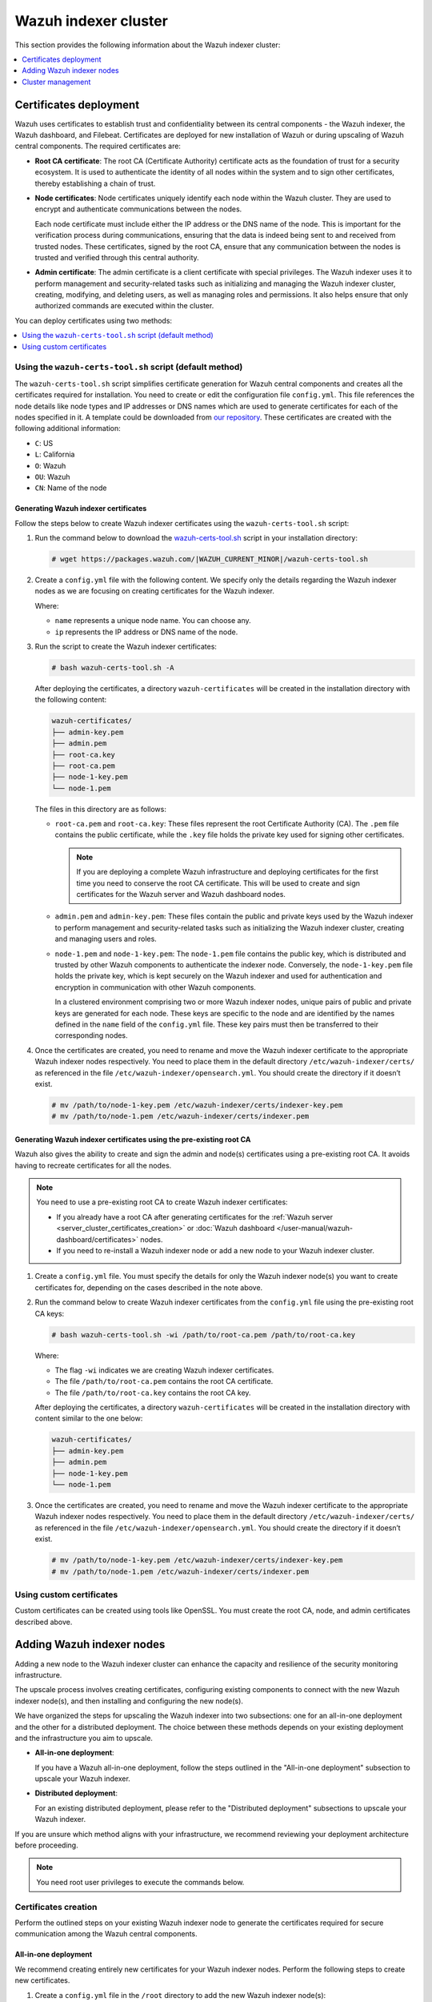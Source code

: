 .. Copyright (C) 2015, Wazuh, Inc.

.. meta::
   :description: This section provides information about the Wazuh indexer cluster.

Wazuh indexer cluster
=====================

This section provides the following information about the Wazuh indexer cluster:

.. contents::
   :local:
   :depth: 1
   :backlinks: none

.. _certificates_deployment:

Certificates deployment
-----------------------

Wazuh uses certificates to establish trust and confidentiality between its central components - the Wazuh indexer, the Wazuh dashboard, and Filebeat. Certificates are deployed for new installation of Wazuh or during upscaling of Wazuh central components. The required certificates are:

-  **Root CA certificate**: The root CA (Certificate Authority) certificate acts as the foundation of trust for a security ecosystem. It is used to authenticate the identity of all nodes within the system and to sign other certificates, thereby establishing a chain of trust.
-  **Node certificates**:  Node certificates uniquely identify each node within the Wazuh cluster. They are used to encrypt and authenticate communications between the nodes.

   Each node certificate must include either the IP address or the DNS name of the node. This is important for the verification process during communications, ensuring that the data is indeed being sent to and received from trusted nodes. These certificates, signed by the root CA, ensure that any communication between the nodes is trusted and verified through this central authority.

-  **Admin certificate**: The admin certificate is a client certificate with special privileges. The Wazuh indexer uses it to perform management and security-related tasks such as initializing and managing the Wazuh indexer cluster, creating, modifying, and deleting users, as well as managing roles and permissions. It also helps ensure that only authorized commands are executed within the cluster.

You can deploy certificates using two methods:

.. contents::
   :local:
   :depth: 1
   :backlinks: none

Using the ``wazuh-certs-tool.sh`` script (default method)
^^^^^^^^^^^^^^^^^^^^^^^^^^^^^^^^^^^^^^^^^^^^^^^^^^^^^^^^^

The ``wazuh-certs-tool.sh`` script simplifies certificate generation for Wazuh central components and creates all the certificates required for installation. You need to create or edit the configuration file ``config.yml``. This file references the node details like node types and IP addresses or DNS names which are used to generate certificates for each of the nodes specified in it. A template could be downloaded from `our repository <https://packages.wazuh.com/|WAZUH_CURRENT_MINOR|/config.yml>`__. These certificates are created with the following additional information:

-  ``C``: US
-  ``L``: California
-  ``O``: Wazuh
-  ``OU``: Wazuh
-  ``CN``: Name of the node

Generating Wazuh indexer certificates
~~~~~~~~~~~~~~~~~~~~~~~~~~~~~~~~~~~~~

Follow the steps below to create Wazuh indexer certificates using the ``wazuh-certs-tool.sh`` script:

#. Run the command below to download the `wazuh-certs-tool.sh <https://packages.wazuh.com/|WAZUH_CURRENT_MINOR|/wazuh-certs-tool.sh>`__ script in your installation directory:

   .. code-block:: console

      # wget https://packages.wazuh.com/|WAZUH_CURRENT_MINOR|/wazuh-certs-tool.sh

#. Create a ``config.yml`` file with the following content. We specify only the details regarding the Wazuh indexer nodes as we are focusing on creating certificates for the Wazuh indexer.

   .. code-block:: yaml
      :emphasize-lines: 5

      nodes:
        # Wazuh indexer nodes
        indexer:
          - name: node-1
            ip: "<WAZUH_INDEXER_IP>"
          #- name: node-2
          #  ip: "<WAZUH_INDEXER_IP>"
          #- name: node-3
          #  ip: "<WAZUH_INDEXER_IP>"

   Where:

   -  ``name`` represents a unique node name. You can choose any.
   -  ``ip`` represents the IP address or DNS name of the node.

#. Run the script to create the Wazuh indexer certificates:

   .. code-block:: console

      # bash wazuh-certs-tool.sh -A

   After deploying the certificates, a directory ``wazuh-certificates`` will be created in the installation directory with the following content:

   .. code-block:: none

      wazuh-certificates/
      ├── admin-key.pem
      ├── admin.pem
      ├── root-ca.key
      ├── root-ca.pem
      ├── node-1-key.pem
      └── node-1.pem

   The files in this directory are as follows:

   -  ``root-ca.pem`` and ``root-ca.key``: These files represent the root Certificate Authority (CA). The ``.pem`` file contains the public certificate, while the ``.key`` file holds the private key used for signing other certificates.

      .. note::

         If you are deploying a complete Wazuh infrastructure and deploying certificates for the first time you need to conserve the root CA certificate. This will be used to create and sign certificates for the Wazuh server and Wazuh dashboard nodes.

   -  ``admin.pem`` and ``admin-key.pem``: These files contain the public and private keys used by the Wazuh indexer to perform management and security-related tasks such as initializing the Wazuh indexer cluster, creating and managing users and roles.
   -  ``node-1.pem`` and ``node-1-key.pem``: The ``node-1.pem`` file contains the public key, which is distributed and trusted by other Wazuh components to authenticate the indexer node. Conversely, the ``node-1-key.pem`` file holds the private key, which is kept securely on the Wazuh indexer and used for authentication and encryption in communication with other Wazuh components.

      In a clustered environment comprising two or more Wazuh indexer nodes, unique pairs of public and private keys are generated for each node. These keys are specific to the node and are identified by the names defined in the ``name`` field of the ``config.yml`` file. These key pairs must then be transferred to their corresponding nodes.

#. Once the certificates are created, you need to rename and move the Wazuh indexer certificate to the appropriate Wazuh indexer nodes respectively. You need to place them in the default directory ``/etc/wazuh-indexer/certs/`` as referenced in the file ``/etc/wazuh-indexer/opensearch.yml``. You should create the directory if it doesn’t exist.

   .. code-block:: console

      # mv /path/to/node-1-key.pem /etc/wazuh-indexer/certs/indexer-key.pem
      # mv /path/to/node-1.pem /etc/wazuh-indexer/certs/indexer.pem

Generating Wazuh indexer certificates using the pre-existing root CA
~~~~~~~~~~~~~~~~~~~~~~~~~~~~~~~~~~~~~~~~~~~~~~~~~~~~~~~~~~~~~~~~~~~~

Wazuh also gives the ability to create and sign the admin and node(s) certificates using a pre-existing root CA. It avoids having to recreate certificates for all the nodes.

.. note::

   You need to use a pre-existing root CA to create Wazuh indexer certificates:

   -  If you already have a root CA after generating certificates for the :ref:`Wazuh server <server_cluster_certificates_creation>` or :doc:`Wazuh dashboard </user-manual/wazuh-dashboard/certificates>` nodes.
   -  If you need to re-install a Wazuh indexer node or add a new node to your Wazuh indexer cluster.

#. Create a ``config.yml`` file. You must specify the details for only the Wazuh indexer node(s) you want to create certificates for, depending on the cases described in the note above.
#. Run the command below to create Wazuh indexer certificates from the ``config.yml`` file using the pre-existing root CA keys:

   .. code-block:: console

      # bash wazuh-certs-tool.sh -wi /path/to/root-ca.pem /path/to/root-ca.key

   Where:

   -  The flag ``-wi`` indicates we are creating Wazuh indexer certificates.
   -  The file ``/path/to/root-ca.pem`` contains the root CA certificate.
   -  The file ``/path/to/root-ca.key`` contains the root CA key.

   After deploying the certificates, a directory ``wazuh-certificates`` will be created in the installation directory with content similar to the one below:

   .. code-block:: none

      wazuh-certificates/
      ├── admin-key.pem
      ├── admin.pem
      ├── node-1-key.pem
      └── node-1.pem

#. Once the certificates are created, you need to rename and move the Wazuh indexer certificate to the appropriate Wazuh indexer nodes respectively. You need to place them in the default directory ``/etc/wazuh-indexer/certs/`` as referenced in the file ``/etc/wazuh-indexer/opensearch.yml``. You should create the directory if it doesn’t exist.

   .. code-block:: console

      # mv /path/to/node-1-key.pem /etc/wazuh-indexer/certs/indexer-key.pem
      # mv /path/to/node-1.pem /etc/wazuh-indexer/certs/indexer.pem

Using custom certificates
^^^^^^^^^^^^^^^^^^^^^^^^^

Custom certificates can be created using tools like OpenSSL. You must create the root CA, node, and admin certificates described above.

Adding Wazuh indexer nodes
--------------------------

Adding a new node to the Wazuh indexer cluster can enhance the capacity and resilience of the security monitoring infrastructure.

The upscale process involves creating certificates, configuring existing components to connect with the new Wazuh indexer node(s), and then installing and configuring the new node(s).

We have organized the steps for upscaling the Wazuh indexer into two subsections: one for an all-in-one deployment and the other for a distributed deployment. The choice between these methods depends on your existing deployment and the infrastructure you aim to upscale.

-  **All-in-one deployment**:

   If you have a Wazuh all-in-one deployment, follow the steps outlined in the "All-in-one deployment" subsection to upscale your Wazuh indexer.

-  **Distributed deployment**:

   For an existing distributed deployment, please refer to the "Distributed deployment" subsections to upscale your Wazuh indexer.

If you are unsure which method aligns with your infrastructure, we recommend reviewing your deployment architecture before proceeding.

.. note::

   You need root user privileges to execute the commands below.

Certificates creation
^^^^^^^^^^^^^^^^^^^^^

Perform the outlined steps on your existing Wazuh indexer node to generate the certificates required for secure communication among the Wazuh central components.

All-in-one deployment
~~~~~~~~~~~~~~~~~~~~~

We recommend creating entirely new certificates for your Wazuh indexer nodes. Perform the following steps to create new certificates.

#. Create a ``config.yml`` file in the ``/root`` directory to add the new Wazuh indexer node(s):

   .. code-block:: console

      # touch /root/config.yml

#. Edit the ``/root/config.yml`` file to include the following content and replace the values with your node names and their corresponding IP addresses:

   .. code-block:: yaml
      :emphasize-lines: 4-7, 11-12, 16-17

      nodes:
      # Wazuh indexer nodes
        indexer:
          - name: <EXISTING_WAZUH_INDEXER_NODE_NAME>
            ip: <EXISTING_WAZUH_INDEXER_IP>
          - name: <NEW_WAZUH_INDEXER_NODE_NAME>
            ip: <NEW_WAZUH_INDEXER_IP>

      # Wazuh server nodes
        server:
          - name: <WAZUH_SERVER_NODE_NAME>
            ip: <WAZUH_SERVER_IP>

      # Wazuh dashboard nodes
        dashboard:
          - name: <WAZUH_DASHBOARD_NODE_NAME>
            ip: <WAZUH_DASHBOARD_IP>

#. Download and run ``./wazuh-certs-tool.sh`` from your ``/root`` directory to recreate the certificates for the old and new nodes:

   .. code-block:: console

      # curl -sO https://packages.wazuh.com/4.8/wazuh-certs-tool.sh
      # bash wazuh-certs-tool.sh -A

#. Compress the certificates folder and copy it to the new Wazuh indexer node(s). You can make use of the ``scp`` utility to securely copy the compressed file:

   .. code-block:: console

      # tar -cvf ./wazuh-certificates.tar -C ./wazuh-certificates/ .
      # scp wazuh-certificates.tar <TARGET_USERNAME>@<TARGET_IP>:

   This will copy the certificates to the home directory of the logged-in user on the target system. You can change this to specify a path to your installation directory.

Distributed deployment
~~~~~~~~~~~~~~~~~~~~~~

We recommend you utilize pre-existing root CA keys to generate certificates for new nodes.

Perform the steps below on one indexer node only.

#. Create a ``config.yml`` file in the ``/root`` directory to add the new Wazuh indexer node(s):

   .. code-block:: console

      # touch /root/config.yml

   Edit the ``/root/config.yml`` file to include the node name and IP of the new node. Replace the values with your node names and their corresponding IP addresses:

   .. code-block:: yaml
      :emphasize-lines: 4, 5

      nodes:
        # Wazuh indexer nodes
        indexer:
          - name: <NEW_WAZUH_INDEXER_NODE_NAME>
            ip: <NEW_WAZUH_INDEXER_IP>

#. Extract the ``wazuh-certificates.tar`` file:

   .. code-block:: console

      # mkdir wazuh-install-files && tar -xf ./wazuh-certificates.tar -C wazuh-install-files

#. Download and run ``./wazuh-certs-tool.sh`` to create the certificates for the new indexer node using the pre-existing root CA keys:

   .. code-block:: console

      # curl -sO https://packages.wazuh.com/4.7/wazuh-certs-tool.sh
      # bash wazuh-certs-tool.sh -A wazuh-install-files/root-ca.pem wazuh-install-files/root-ca.key

#. Copy the newly created certificates to the ``wazuh-install-files`` folder making sure not to replace the admin certificates:

   .. code-block:: console

      # cp wazuh-certificates/<NEW_WAZUH_INDEXER_NODE_NAME>* wazuh-install-files

   .. note::

      .. _certificates_note:

      If the pre-existing root CA keys have been deleted or if you are not able to access them, you can proceed with creating new certificates for all the nodes as follows:

      #. Create the ``/root/config.yml`` file to reference all your nodes.

         .. code-block:: yaml
            :emphasize-lines: 4-7, 11-12, 16-17

            nodes:
            # Wazuh indexer nodes
              indexer:
                - name: <EXISTING_WAZUH_INDEXER_NODE_NAME>
                  ip: <EXISTING_WAZUH_INDEXER_IP>
                - name: <NEW_WAZUH_INDEXER_NODE_NAME>
                  ip: <NEW_WAZUH_INDEXER_IP>

            # Wazuh server nodes
              server:
                - name: <WAZUH_SERVER_NODE_NAME>
                  ip: <WAZUH_SERVER_IP>

            # Wazuh dashboard nodes
              dashboard:
                - name: <WAZUH_DASHBOARD_NODE_NAME>
                  ip: <WAZUH_DASHBOARD_IP>

      #. Execute the ``wazuh-certs-tool.sh`` script to create the certificates.

         .. code-block:: console

            # curl -sO https://packages.wazuh.com/4.7/wazuh-certs-tool.sh
            # bash wazuh-certs-tool.sh -A

      #. Compress the certificates folder and copy it to the new Wazuh indexer node(s). You can make use of the ``scp`` utility to securely copy the compressed file:

         .. code-block:: console

            # tar -cvf ./wazuh-certificates.tar -C ./wazuh-certificates/ .
            # scp wazuh-certificates.tar <TARGET_USERNAME>@<TARGET_IP>:

         This will copy the certificates to the home directory of the logged in user on the target system. You can change this to specify a path to your installation directory.

#. Compress the certificates folder into a new ``wazuh-certificates.tar`` file and copy it to the new Wazuh indexer node(s). You can make use of the ``scp`` utility to securely copy the compressed file:

   .. code-block:: console

      # tar -cvf ./wazuh-certificates.tar -C ./wazuh-install-files/ .
      # scp wazuh-certificates.tar <TARGET_USERNAME>@<TARGET_IP>:

   This will copy the certificates to the home directory of the logged-in user on the target system. You can change this to specify a path to your installation directory.

Configuring existing components to connect with the new node
^^^^^^^^^^^^^^^^^^^^^^^^^^^^^^^^^^^^^^^^^^^^^^^^^^^^^^^^^^^^

In this section, we configure the Wazuh components of your existing deployment to connect and communicate with the new Wazuh indexer node.

All-in-one deployment
~~~~~~~~~~~~~~~~~~~~~

#. Create a file, ``env_variables.sh``, in the ``/root`` directory of the existing node where you define your environment variables as follows:

   .. code-block:: bash

      export NODE_NAME1=<EXISTING_WAZUH_INDEXER_NODE_NAME>
      export NODE_NAME2=<WAZUH_SERVER_NODE_NAME>
      export NODE_NAME3=<WAZUH_DASHBOARD_NODE_NAME>

   Replace:

   -  ``<EXISTING_WAZUH_INDEXER_NODE_NAME>``, ``<WAZUH_SERVER_NODE_NAME>``, ``<WAZUH_DASHBOARD_NODE_NAME>`` respectively with the names of the Wazuh indexer, Wazuh server, and Wazuh dashboard nodes as defined in ``/root/config.yml``.

#. Create a ``deploy-certificates.sh`` script in the ``/root`` directory and add the following content:

   .. code-block:: bash

      #!/bin/bash

      # Source the environmental variables from the external file
      source ~/env_variables.sh

      rm -rf /etc/wazuh-indexer/certs
      mkdir /etc/wazuh-indexer/certs
      tar -xf ./wazuh-certificates.tar -C /etc/wazuh-indexer/certs/ ./$NODE_NAME1.pem ./$NODE_NAME1-key.pem ./admin.pem ./admin-key.pem ./root-ca.pem
      mv -n /etc/wazuh-indexer/certs/$NODE_NAME1.pem /etc/wazuh-indexer/certs/wazuh-indexer.pem
      mv -n /etc/wazuh-indexer/certs/$NODE_NAME1-key.pem /etc/wazuh-indexer/certs/wazuh-indexer-key.pem
      chmod 500 /etc/wazuh-indexer/certs
      chmod 400 /etc/wazuh-indexer/certs/*
      chown -R wazuh-indexer:wazuh-indexer /etc/wazuh-indexer/certs

      rm -rf /etc/filebeat/certs
      mkdir /etc/filebeat/certs
      tar -xf ./wazuh-certificates.tar -C /etc/filebeat/certs/ ./$NODE_NAME2.pem ./$NODE_NAME2-key.pem ./root-ca.pem
      mv -n /etc/filebeat/certs/$NODE_NAME2.pem /etc/filebeat/certs/wazuh-server.pem
      mv -n /etc/filebeat/certs/$NODE_NAME2-key.pem /etc/filebeat/certs/wazuh-server-key.pem
      chmod 500 /etc/filebeat/certs
      chmod 400 /etc/filebeat/certs/*
      chown -R root:root /etc/filebeat/certs

      rm -rf /etc/wazuh-dashboard/certs
      mkdir /etc/wazuh-dashboard/certs
      tar -xf ./wazuh-certificates.tar -C /etc/wazuh-dashboard/certs/ ./$NODE_NAME3.pem ./$NODE_NAME3-key.pem ./root-ca.pem
      mv -n /etc/wazuh-dashboard/certs/$NODE_NAME3.pem /etc/wazuh-dashboard/certs/wazuh-dashboard.pem
      mv -n /etc/wazuh-dashboard/certs/$NODE_NAME3-key.pem /etc/wazuh-dashboard/certs/wazuh-dashboard-key.pem
      chmod 500 /etc/wazuh-dashboard/certs
      chmod 400 /etc/wazuh-dashboard/certs/*
      chown -R wazuh-dashboard:wazuh-dashboard /etc/wazuh-dashboard/certs

#. Deploy the certificates by executing the following command:

   .. code-block:: console

      # bash /root/deploy-certificates.sh

   This deploys the SSL certificates to encrypt communications between the Wazuh central components.

   **Recommended action**: If no other Wazuh components are going to be installed on this node, remove the ``wazuh-certificates.tar`` file by running the command below to increase security. Alternatively, save a copy offline for potential future use and scalability:

   .. code-block:: console

      # rm -rf ./wazuh-certificates
      # rm -f ./wazuh-certificates.tar

#. Edit the indexer configuration file at ``/etc/wazuh-indexer/opensearch.yml`` to include the new node(s) as follows. Uncomment or add more lines, according to your ``/root/config.yml`` definitions. Create the ``discovery.seed_hosts`` section if it doesn’t exist:

   .. code-block:: yaml

      network.host: "<EXISTING_WAZUH_INDEXER_IP>"
      node.name: "<EXISTING_WAZUH_INDEXER_NODE_NAME>"
      cluster.initial_master_nodes:
      - "<EXISTING_WAZUH_INDEXER_NODE_NAME>"
      - "<NEW-WAZUH-INDEXER-NODE-NAME>"
      cluster.name: "wazuh-cluster"
      discovery.seed_hosts:
        - "<EXISTING_WAZUH_INDEXER_IP>"
        - "<NEW_WAZUH_INDEXER_IP>"
      plugins.security.nodes_dn:
      - "CN=<EXISTING-WAZUH-INDEXER-NODE-NAME>,OU=Wazuh,O=Wazuh,L=California,C=US"
      - "CN=<NEW-WAZUH-INDEXER-NODE-NAME>,OU=Wazuh,O=Wazuh,L=California,C=US"

#. Edit the Filebeat configuration file ``/etc/filebeat/filebeat.yml`` to add the new Wazuh indexer node(s). Uncomment or add more lines, according to your ``/root/config.yml`` definitions:

   .. code-block:: yaml

      output.elasticsearch.hosts:
              - <EXISTING_WAZUH_INDEXER_IP>:9200
              - <NEW_WAZUH_INDEXER_IP>:9200
      output.elasticsearch:
        protocol: https
        username: ${username}
        password: ${password}

#. Edit the Wazuh dashboard configuration file ``/etc/wazuh-dashboard/opensearch_dashboards.yml`` to include the new Wazuh indexer node(s):

   .. code-block:: yaml

      opensearch.hosts: ["https://<EXISTING_WAZUH_INDEXER_IP>:9200", "https://<NEW_WAZUH_INDEXER_IP>:9200"]

#. Restart the following services to apply the changes:

   .. tabs::

      .. group-tab:: SystemD

         .. code-block:: console

            # systemctl restart wazuh-indexer
            # systemctl restart filebeat
            # systemctl restart wazuh-manager
            # systemctl restart wazuh-dashboard

      .. group-tab:: SysV init

         .. code-block:: console

            # service wazuh-indexer restart
            # service filebeat restart
            # service wazuh-manager restart
            # service wazuh-dashboard restart

Distributed deployment
~~~~~~~~~~~~~~~~~~~~~~

#. Edit the indexer configuration file at ``/etc/wazuh-indexer/opensearch.yml`` to include the new node(s) as follows. Uncomment or add more lines, according to your ``/root/config.yml`` definitions. Create the ``discovery.seed_hosts`` section if it doesn’t exist:

   .. code-block:: yaml
      :emphasize-lines: 5, 9, 12

      network.host: "<EXISTING_WAZUH_INDEXER_IP>"
      node.name: "<EXISTING_WAZUH_INDEXER_NODE_NAME>"
      cluster.initial_master_nodes:
      - "<EXISTING_WAZUH_INDEXER_NODE_NAME>"
      - "<NEW-WAZUH-INDEXER-NODE-NAME>"
      cluster.name: "wazuh-cluster"
      discovery.seed_hosts:
        - "<EXISTING_WAZUH_INDEXER_IP>"
        - "<NEW_WAZUH_INDEXER_IP>"
      plugins.security.nodes_dn:
      - "CN=indexer,OU=Wazuh,O=Wazuh,L=California,C=US"
      - "CN=<WAZUH-INDEXER2-NODE-NAME>,OU=Wazuh,O=Wazuh,L=California,C=US"

#. Edit the Filebeat configuration file ``/etc/filebeat/filebeat.yml`` (the file is located in the Wazuh server) to add the new Wazuh indexer node(s). Uncomment or add more lines, according to your ``/root/config.yml`` definitions:

   .. code-block:: yaml
      :emphasize-lines: 3

      output.elasticsearch.hosts:
              - <EXISTING_WAZUH_INDEXER_IP>:9200
              - <NEW_WAZUH_INDEXER_IP>:9200
      output.elasticsearch:
        protocol: https
        username: ${username}
        password: ${password}

#. Edit the Wazuh dashboard configuration file ``/etc/wazuh-dashboard/opensearch_dashboards.yml`` to include the new Wazuh indexer node(s):

   .. code-block:: yaml

      opensearch.hosts: ["https://<EXISTING_WAZUH_INDEXER_IP>:9200", "https://<NEW_WAZUH_INDEXER_IP>:9200"]

   .. note::

      You’ll have to re-deploy certificates on your existing Wazuh node(s) if they were recreated as recommended in the :ref:`note <certificates_note>` above.

      Run the following commands on each of your nodes to deploy the certificates:

      #. On Wazuh indexer node(s):

         .. code-block:: console

            # NODE_NAME=<EXISTING_WAZUH_INDEXER_NODE_NAME>

            # rm -rf /etc/wazuh-indexer/certs
            # mkdir /etc/wazuh-indexer/certs
            # tar -xf ./wazuh-certificates.tar -C /etc/wazuh-indexer/certs/ ./$NODE_NAME.pem ./$NODE_NAME-key.pem ./admin.pem ./admin-key.pem ./root-ca.pem
            # mv -n /etc/wazuh-indexer/certs/$NODE_NAME.pem /etc/wazuh-indexer/certs/indexer.pem
            # mv -n /etc/wazuh-indexer/certs/$NODE_NAME-key.pem /etc/wazuh-indexer/certs/indexer-key.pem
            # chmod 500 /etc/wazuh-indexer/certs
            # chmod 400 /etc/wazuh-indexer/certs/*
            # chown -R wazuh-indexer:wazuh-indexer /etc/wazuh-indexer/certs

      #. On Wazuh server node(s):

         .. code-block:: console

            # NODE_NAME=<WAZUH_SERVER_NODE_NAME>

            # rm -rf /etc/filebeat/certs
            # mkdir /etc/filebeat/certs
            # tar -xf ./wazuh-certificates.tar -C /etc/filebeat/certs/ ./$NODE_NAME.pem ./$NODE_NAME-key.pem ./root-ca.pem
            # mv -n /etc/filebeat/certs/$NODE_NAME.pem /etc/filebeat/certs/wazuh-server.pem
            # mv -n /etc/filebeat/certs/$NODE_NAME-key.pem /etc/filebeat/certs/wazuh-server-key.pem
            # chmod 500 /etc/filebeat/certs
            # chmod 400 /etc/filebeat/certs/*
            # chown -R root:root /etc/filebeat/certs

      #. On Wazuh dashboard node:

         .. code-block:: console

            # NODE_NAME=<WAZUH_DASHBOARD_NODE_NAME>

            # rm -rf /etc/wazuh-dashboard/certs
            # mkdir /etc/wazuh-dashboard/certs
            # tar -xf ./wazuh-certificates.tar -C /etc/wazuh-dashboard/certs/ ./$NODE_NAME.pem ./$NODE_NAME-key.pem ./root-ca.pem
            # mv -n /etc/wazuh-dashboard/certs/$NODE_NAME.pem /etc/wazuh-dashboard/certs/wazuh-dashboard.pem
            # mv -n /etc/wazuh-dashboard/certs/$NODE_NAME-key.pem /etc/wazuh-dashboard/certs/wazuh-dashboard-key.pem
            # chmod 500 /etc/wazuh-dashboard/certs
            # chmod 400 /etc/wazuh-dashboard/certs/*
            # chown -R wazuh-dashboard:wazuh-dashboard /etc/wazuh-dashboard/certs

#. Run the following commands on your respective nodes to apply the changes:

   -  **Wazuh indexer node**

      .. tabs::

         .. group-tab:: SystemD

            .. code-block:: console

               # systemctl restart wazuh-indexer

         .. group-tab:: SysV init

            .. code-block:: console

               # service wazuh-indexer restart

   -  **Wazuh server node**

      .. tabs::

         .. group-tab:: SystemD

            .. code-block:: console

               # systemctl restart filebeat
               # systemctl restart wazuh-manager

         .. group-tab:: SysV init

            .. code-block:: console

               # service filebeat restart
               # service wazuh-manager restart

   -  **Wazuh dashboard node**

      .. tabs::

         .. group-tab:: SystemD

            .. code-block:: console

               # systemctl restart wazuh-dashboard

         .. group-tab:: SysV init

            .. code-block:: console

               # service wazuh-dashboard restart

Wazuh indexer node(s) installation
^^^^^^^^^^^^^^^^^^^^^^^^^^^^^^^^^^

Once the certificates have been created and copied to the new node(s), you can now proceed with installing the Wazuh indexer node. Follow the steps below to install the new Wazuh indexer node(s).

#. Install package dependencies:

   .. tabs::

      .. group-tab:: YUM

         .. code-block:: console

            # yum install coreutils


      .. group-tab:: APT

         .. code-block:: console

            # apt-get install debconf adduser procps

#. Add the Wazuh repository:

   .. tabs::

      .. group-tab:: YUM

         -  Import the GPG key:

            .. code-block:: console

               # rpm --import https://packages.wazuh.com/key/GPG-KEY-WAZUH

         -  Add the repository:

            .. code-block:: console

               # echo -e '[wazuh]\ngpgcheck=1\ngpgkey=https://packages.wazuh.com/key/GPG-KEY-WAZUH\nenabled=1\nname=EL-$releasever - Wazuh\nbaseurl=https://packages.wazuh.com/4.x/yum/\nprotect=1' | tee /etc/yum.repos.d/wazuh.repo

      .. group-tab:: APT

         -  Install the following packages:

            .. code-block:: console

               # apt-get install gnupg apt-transport-https

         -  Install the GPG key:

            .. code-block:: console

               # curl -s https://packages.wazuh.com/key/GPG-KEY-WAZUH | gpg --no-default-keyring --keyring gnupg-ring:/usr/share/keyrings/wazuh.gpg --import && chmod 644 /usr/share/keyrings/wazuh.gpg

         -  Add the repository:

            .. code-block:: console

               # echo "deb [signed-by=/usr/share/keyrings/wazuh.gpg] https://packages.wazuh.com/4.x/apt/ stable main" | tee -a /etc/apt/sources.list.d/wazuh.list

         -  Update the packages information:

            .. code-block:: console

               # apt-get update

#. Install the Wazuh indexer:

   .. tabs::

      .. group-tab:: YUM

         .. code-block:: console

            # yum -y install wazuh-indexer

      .. group-tab:: APT

         .. code-block:: console

            # apt-get -y install wazuh-indexer

Configuring the Wazuh indexer
~~~~~~~~~~~~~~~~~~~~~~~~~~~~~

Edit the ``/etc/wazuh-indexer/opensearch.yml`` configuration file and replace the following values:

-  ``network.host``: Sets the address of this node for both HTTP and HTTPS traffic. The node will bind to this address and use it as its publish address. This field accepts an IP address or a hostname.

   Use the same node address set in ``/root/config.yml`` to create the SSL certificates.

-  ``node.name``: Name of the Wazuh indexer node as defined in the ``/root/config.yml`` file. For example, ``node-1``.
-  ``cluster.initial_master_nodes``: List of the names of the master-eligible nodes. These names are defined in the ``/root/config.yml`` file. Uncomment the ``node-2`` line or add more lines, and change the node names according to your ``/root/config.yml`` definitions:

   .. code-block:: yaml

      cluster.initial_master_nodes:
      - "<EXISTING_WAZUH_INDEXER_NODE_NAME>"
      - "<NEW_WAZUH_INDEXER_NODE_NAME>"

-  ``discovery.seed_hosts``: List of the addresses of the master-eligible nodes. Each element can be either an IP address or a hostname. Uncomment this setting and set the IP addresses of each master-eligible node:

   .. code-block:: yaml

      discovery.seed_hosts:
        - "<EXISTING_WAZUH_INDEXER_IP>"
        - "<NEW_WAZUH_INDEXER_IP>"

-  ``plugins.security.nodes_dn``: List of the distinguished names of the certificates of all the Wazuh indexer cluster nodes. Uncomment the line for ``node-2`` and change the common names (CN) and values according to your settings and your ``/root/config.yml`` definitions:

   .. code-block:: yaml

      plugins.security.nodes_dn:
      - "CN=<EXISTING_WAZUH_INDEXER_NODE_NAME>,OU=Wazuh,O=Wazuh,L=California,C=US"
      - "CN=<NEW_WAZUH_INDEXER_NODE_NAME>,OU=Wazuh,O=Wazuh,L=California,C=US"

Deploying certificates
~~~~~~~~~~~~~~~~~~~~~~

Execute the following commands in the directory where the ``wazuh-certificates.tar`` file was copied to, replacing ``<NEW_WAZUH_INDEXER_NODE_NAME>`` with the name of the Wazuh indexer node you are configuring as defined in ``/root/config``.yml. For example, ``node-1``. This deploys the SSL certificates to encrypt communications between the Wazuh central components:

.. code-block:: console

   NODE_NAME=<NEW_WAZUH_INDEXER_NODE_NAME>

.. code-block:: console

   # mkdir /etc/wazuh-indexer/certs
   # tar -xf ./wazuh-certificates.tar -C /etc/wazuh-indexer/certs/ ./$NODE_NAME.pem ./$NODE_NAME-key.pem ./admin.pem ./admin-key.pem ./root-ca.pem
   # mv -n /etc/wazuh-indexer/certs/$NODE_NAME.pem /etc/wazuh-indexer/certs/indexer.pem
   # mv -n /etc/wazuh-indexer/certs/$NODE_NAME-key.pem /etc/wazuh-indexer/certs/indexer-key.pem
   # chmod 500 /etc/wazuh-indexer/certs
   # chmod 400 /etc/wazuh-indexer/certs/*
   # chown -R wazuh-indexer:wazuh-indexer /etc/wazuh-indexer/certs

**Recommended action**: If no other Wazuh components are going to be installed on this node, remove the ``wazuh-certificates.tar`` file by running the command below to increase security. Alternatively, save a copy offline for potential future use and scalability:

.. code-block:: console

   # rm -f ./wazuh-certificates.tar

Starting the service
~~~~~~~~~~~~~~~~~~~~

Run the following commands to start the Wazuh indexer service:

      .. tabs::

         .. group-tab:: SystemD

            .. code-block:: console

               # systemctl daemon-reload
               # systemctl enable wazuh-indexer
               # systemctl start wazuh-indexer

         .. group-tab:: SysV init

            -  RPM-based operating system

               .. code-block:: console

                  # chkconfig --add wazuh-indexer
                  # service wazuh-indexer start

            -  Debian-based operating system

               .. code-block:: console

                  # update-rc.d wazuh-indexer defaults 95 10
                  # service wazuh-indexer start

Cluster initialization
^^^^^^^^^^^^^^^^^^^^^^

#. Run the Wazuh indexer ``indexer-security-init.sh`` script on any Wazuh indexer node to load the new certificate information and start the cluster:

   .. code-block:: console

      # /usr/share/wazuh-indexer/bin/indexer-security-init.sh

   .. note::

      You only have to initialize the cluster once, there is no need to run this command on every node.

#. Confirm the configurations work by running the command below on your Wazuh server node:

   .. code-block:: console

      # filebeat test output

   An example output is shown below:

   .. code-block:: none
      :class: output
      :emphasize-lines: 1, 10, 13, 15, 24, 27

      elasticsearch: https://10.0.0.1:9200...
        parse url... OK
        connection...
          parse host... OK
          dns lookup... OK
          addresses: 10.0.0.1
          dial up... OK
        TLS...
          security: server's certificate chain verification is enabled
          handshake... OK
          TLS version: TLSv1.3
          dial up... OK
        talk to server... OK
        version: 7.10.2
      elasticsearch: https://10.0.0.2:9200...
        parse url... OK
        connection...
          parse host... OK
          dns lookup... OK
          addresses: 10.0.0.2
          dial up... OK
        TLS...
          security: server's certificate chain verification is enabled
          handshake... OK
          TLS version: TLSv1.3
          dial up... OK
        talk to server... OK
        version: 7.10.2

Testing the cluster
^^^^^^^^^^^^^^^^^^^

After completing the above steps, you can proceed to test your cluster and ensure that the indexer node has been successfully added. There are two possible methods to do this:

.. contents::
   :local:
   :depth: 1
   :backlinks: none

Using the securityadmin script
~~~~~~~~~~~~~~~~~~~~~~~~~~~~~~

The ``securityadmin`` script helps configure and manage the security settings of OpenSearch. The script lets you load, backup, restore, and migrate the security configuration files to the Wazuh indexer cluster.

Run  the command below on any of the Wazuh indexer nodes to execute the ``securityadmin`` script and initialize the cluster:

.. code-block:: console

   # /usr/share/wazuh-indexer/bin/indexer-security-init.sh

The output should be similar to the one below. It should show the number of Wazuh indexer nodes in the cluster:

.. code-block:: none
   :class: output
   :emphasize-lines: 11-13

   **************************************************************************
   ** This tool will be deprecated in the next major release of OpenSearch **
   ** https://github.com/opensearch-project/security/issues/1755           **
   **************************************************************************
   Security Admin v7
   Will connect to 192.168.21.152:9200 ... done
   Connected as "CN=admin,OU=Wazuh,O=Wazuh,L=California,C=US"
   OpenSearch Version: 2.6.0
   Contacting opensearch cluster 'opensearch' and wait for YELLOW clusterstate ...
   Clustername: wazuh-cluster
   Clusterstate: GREEN
   Number of nodes: 2
   Number of data nodes: 2
   .opendistro_security index already exists, so we do not need to create one.
   Populate config from /etc/wazuh-indexer/opensearch-security/
   Will update '/config' with /etc/wazuh-indexer/opensearch-security/config.yml
      SUCC: Configuration for 'config' created or updated
   Will update '/roles' with /etc/wazuh-indexer/opensearch-security/roles.yml
      SUCC: Configuration for 'roles' created or updated
   Will update '/rolesmapping' with /etc/wazuh-indexer/opensearch-security/roles_mapping.yml
      SUCC: Configuration for 'rolesmapping' created or updated
   Will update '/internalusers' with /etc/wazuh-indexer/opensearch-security/internal_users.yml
      SUCC: Configuration for 'internalusers' created or updated
   Will update '/actiongroups' with /etc/wazuh-indexer/opensearch-security/action_groups.yml
      SUCC: Configuration for 'actiongroups' created or updated
   Will update '/tenants' with /etc/wazuh-indexer/opensearch-security/tenants.yml
      SUCC: Configuration for 'tenants' created or updated
   Will update '/nodesdn' with /etc/wazuh-indexer/opensearch-security/nodes_dn.yml
      SUCC: Configuration for 'nodesdn' created or updated
   Will update '/whitelist' with /etc/wazuh-indexer/opensearch-security/whitelist.yml
      SUCC: Configuration for 'whitelist' created or updated
   Will update '/audit' with /etc/wazuh-indexer/opensearch-security/audit.yml
      SUCC: Configuration for 'audit' created or updated
   Will update '/allowlist' with /etc/wazuh-indexer/opensearch-security/allowlist.yml
      SUCC: Configuration for 'allowlist' created or updated
   SUCC: Expected 10 config types for node {"updated_config_types":["allowlist","tenants","rolesmapping","nodesdn","audit","roles","whitelist","internalusers","actiongroups","config"],"updated_config_size":10,"message":null} is 10 (["allowlist","tenants","rolesmapping","nodesdn","audit","roles","whitelist","internalusers","actiongroups","config"]) due to: null
   SUCC: Expected 10 config types for node {"updated_config_types":["allowlist","tenants","rolesmapping","nodesdn","audit","roles","whitelist","internalusers","actiongroups","config"],"updated_config_size":10,"message":null} is 10 (["allowlist","tenants","rolesmapping","nodesdn","audit","roles","whitelist","internalusers","actiongroups","config"]) due to: null
   Done with success

Using the Wazuh indexer API
~~~~~~~~~~~~~~~~~~~~~~~~~~~

You can also get information about the number of nodes in the cluster by using the Wazuh indexer API.

Run the command below on any of the Wazuh indexer nodes and check the output for the field ``number_of_nodes`` to ensure it corresponds to the expected number of Wazuh indexer nodes:

.. code-block:: console

   # curl -XGET https:/<EXISTING_WAZUH_INDEXER_IP>:9200/_cluster/health?pretty -u admin:<ADMIN-PASSWORD> -k

Replace:

-  ``<EXISTING_WAZUH_INDEXER_IP>`` with the IP address of any of your indexer nodes.
-  ``<ADMIN-PASSWORD>`` with your administrator password.

The output of the command should be similar to the following:

.. code-block:: none
   :class: output
   :emphasize-lines: 5-6

   {
     "cluster_name" : "wazuh-cluster",
     "status" : "green",
     "timed_out" : false,
     "number_of_nodes" : 2,
     "number_of_data_nodes" : 2,
     "discovered_master" : true,
     "discovered_cluster_manager" : true,
     "active_primary_shards" : 11,
     "active_shards" : 20,
     "relocating_shards" : 0,
     "initializing_shards" : 0,
     "unassigned_shards" : 0,
     "delayed_unassigned_shards" : 0,
     "number_of_pending_tasks" : 0,
     "number_of_in_flight_fetch" : 0,
     "task_max_waiting_in_queue_millis" : 0,
     "active_shards_percent_as_number" : 100.0
   }

You can access the Wazuh dashboard with your credentials.

-  URL: ``https://<WAZUH_DASHBOARD_IP>``
-  Username: ``admin``
-  Password: ``<ADMIN_PASSWORD>`` or ``admin`` in case you already have a distributed architecture and using the default password.

After the above steps are completed, your new node(s) will now be part of your cluster and your infrastructure distributed.

Cluster management
------------------

Using the Wazuh indexer API
^^^^^^^^^^^^^^^^^^^^^^^^^^^

Perform the following cluster management queries on the Wazuh dashboard console by navigating to **Indexer management** > **Dev Tools**.

-  Check the general Wazuh indexer cluster health:

   .. code-block:: none

      GET _cluster/health

-  To check cluster health based on awareness attribute, use the following:

   .. code-block:: none

      GET _cluster/health?level=awareness_attributes

-  To check the cluster health based on a specific index, use the following:

   .. code-block:: none

      GET _cluster/health/<INDEX-PATTERN>

-  List all Wazuh indexer nodes and their roles:

   .. code-block:: none

      GET _cat/nodes

-  Check the Wazuh indexer node where an index is stored:

   .. code-block:: none

      GET _cat/shards/wazuh-alerts-*?v

-  Check ISM policy for an index pattern:

   .. code-block:: none

      GET _opendistro/_ism/explain/wazuh-alerts-*

-  Check statistics about the Wazuh indexer cluster:

   .. code-block:: none

      GET _cluster/stats/nodes/*

-  Check storage allocation. This can be used to determine if the Wazuh indexer node is full. If the indexer node is full, implement the :doc:`index lifecycle management <index-life-management>` to free up old indices.

   .. code-block:: none

      GET _cat/allocation?v&s=node

-  Check Wazuh indexer node attributes:

   .. code-block:: none

      GET _cat/nodeattrs?v&h=node,attr,value
